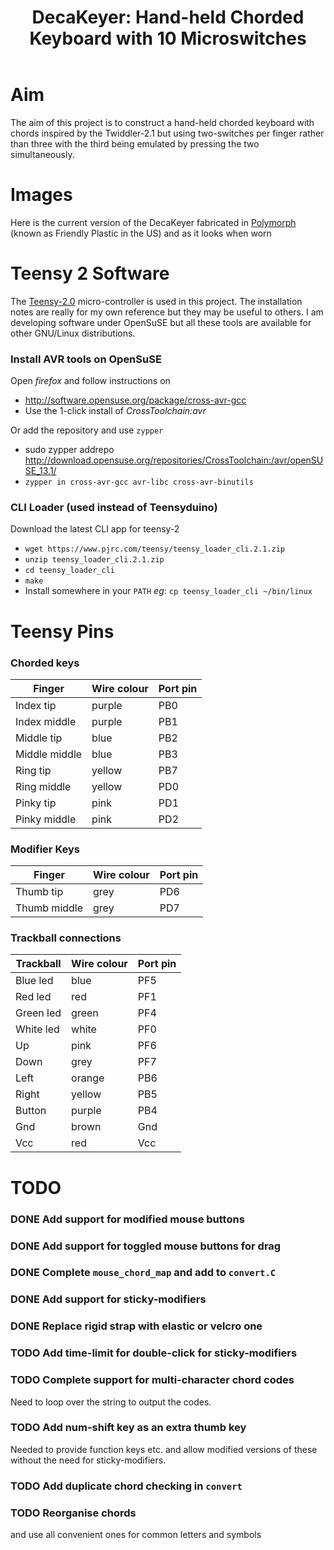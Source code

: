 #+TITLE: *DecaKeyer: Hand-held Chorded Keyboard with 10 Microswitches*
#+AUTHOR: nil
#+EMAIL: no-reply
#+OPTIONS: author:nil email:nil ^:{}
#+LaTeX_HEADER: \usepackage[parfill]{parskip}
#+STARTUP: hidestars odd

* Aim
  The aim of this project is to construct a hand-held chorded keyboard with
  chords inspired by the Twiddler-2.1 but using two-switches per finger rather
  than three with the third being emulated by pressing the two simultaneously.
* Images
  Here is the current version of the DecaKeyer fabricated in
  [[http://www.polymorphplastic.co.uk/][Polymorph]] (known as Friendly Plastic
  in the US)
  [[https://github.com/Henry/DecaKeyer/raw/master/Images/DecaKeyer.jpg]]
  and as it looks when worn
  [[https://github.com/Henry/DecaKeyer/raw/master/Images/DecaKeyerHand.jpg]]
* Teensy 2 Software
  The [[https://www.pjrc.com/teensy/][Teensy-2.0]] micro-controller is used in
  this project.  The installation notes are really for my own reference but they
  may be useful to others.  I am developing software under OpenSuSE but all
  these tools are available for other GNU/Linux distributions.
*** Install AVR tools on OpenSuSE
    Open /firefox/ and follow instructions on
    + http://software.opensuse.org/package/cross-avr-gcc
    + Use the 1-click install of /CrossToolchain:avr/
    Or add the repository and use =zypper=
    + sudo zypper addrepo http://download.opensuse.org/repositories/CrossToolchain:/avr/openSUSE_13.1/
    + =zypper in cross-avr-gcc avr-libc cross-avr-binutils=
*** CLI Loader (used instead of Teensyduino)
    Download the latest CLI app for teensy-2
    + =wget https://www.pjrc.com/teensy/teensy_loader_cli.2.1.zip=
    + =unzip teensy_loader_cli.2.1.zip=
    + =cd teensy_loader_cli=
    + =make=
    + Install somewhere in your =PATH= /eg/: =cp teensy_loader_cli ~/bin/linux=
* Teensy Pins
*** Chorded keys
    | Finger        | Wire colour | Port pin |
    |---------------+-------------+----------|
    | Index tip     | purple      | PB0      |
    | Index middle  | purple      | PB1      |
    | Middle tip    | blue        | PB2      |
    | Middle middle | blue        | PB3      |
    | Ring tip      | yellow      | PB7      |
    | Ring middle   | yellow      | PD0      |
    | Pinky tip     | pink        | PD1      |
    | Pinky middle  | pink        | PD2      |
*** Modifier Keys
    | Finger        | Wire colour | Port pin |
    |---------------+-------------+----------|
    | Thumb tip     | grey        | PD6      |
    | Thumb middle  | grey        | PD7      |
*** Trackball connections
    | Trackball | Wire colour | Port pin |
    |-----------+-------------+----------|
    | Blue led  | blue        | PF5      |
    | Red  led  | red         | PF1      |
    | Green led | green       | PF4      |
    | White led | white       | PF0      |
    | Up        | pink        | PF6      |
    | Down      | grey        | PF7      |
    | Left      | orange      | PB6      |
    | Right     | yellow      | PB5      |
    | Button    | purple      | PB4      |
    | Gnd       | brown       | Gnd      |
    | Vcc       | red         | Vcc      |
* TODO
*** DONE Add support for modified mouse buttons
    CLOSED: [2012-04-19 Thu 22:48]
*** DONE Add support for toggled mouse buttons for drag
    CLOSED: [2012-04-19 Thu 22:48]
*** DONE Complete =mouse_chord_map= and add to =convert.C=
    CLOSED: [2012-04-19 Thu 22:48]
*** DONE Add support for sticky-modifiers
    CLOSED: [2012-04-19 Thu 22:48]
*** DONE Replace rigid strap with elastic or velcro one
      CLOSED: [2012-04-19 Thu 22:48]
*** TODO Add time-limit for double-click for sticky-modifiers
*** TODO Complete support for multi-character chord codes
    Need to loop over the string to output the codes.
*** TODO Add num-shift key as an extra thumb key
    Needed to provide function keys etc. and allow modified versions of these
    without the need for sticky-modifiers.
*** TODO Add duplicate chord checking in =convert=
*** TODO Reorganise chords
    and use all convenient ones for common letters and symbols

